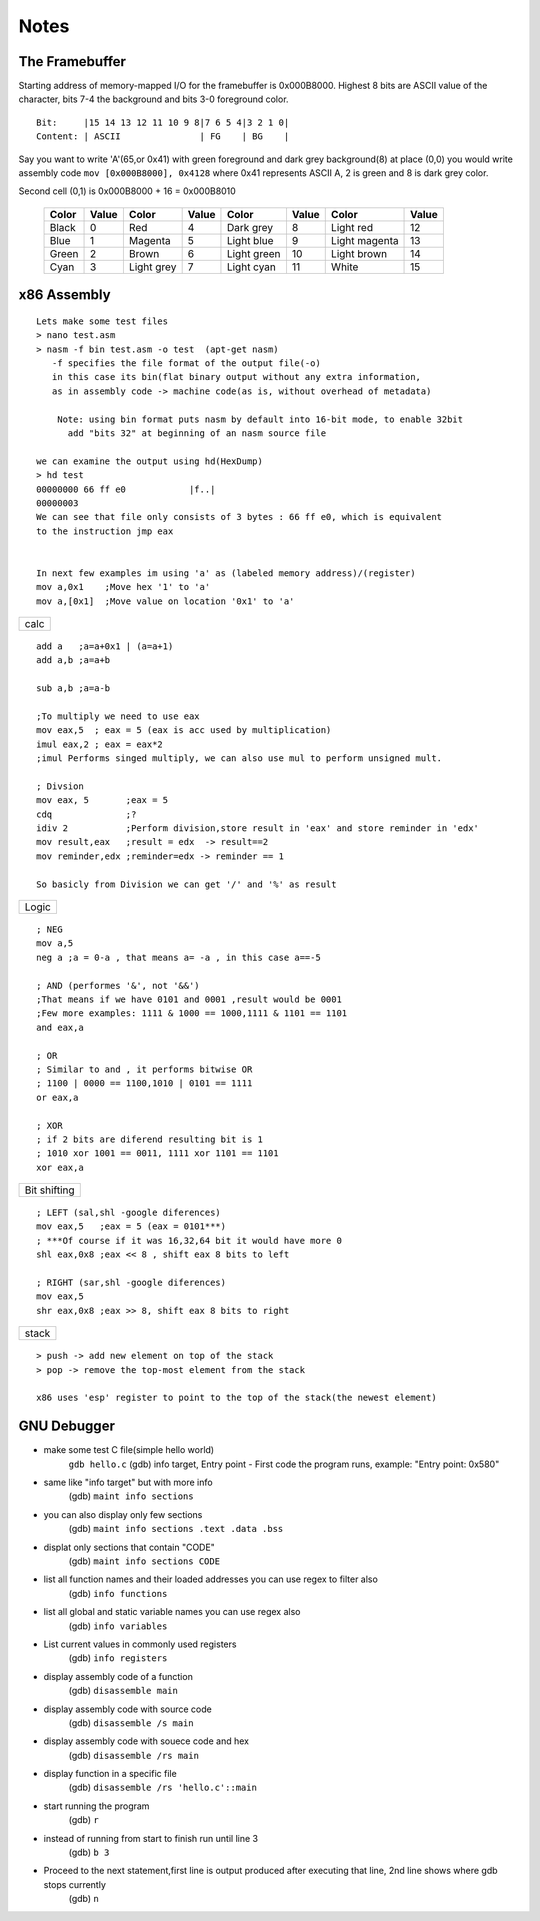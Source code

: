 Notes
=======================

The Framebuffer
~~~~~~~~~~~~~~~~~~~~~~~~~~~~~~~~

Starting address of memory-mapped I/O for the framebuffer is 0x000B8000. Highest 8 bits are ASCII value of the character, bits 7-4 the background and bits 3-0 foreground color.

::

    Bit:     |15 14 13 12 11 10 9 8|7 6 5 4|3 2 1 0|
    Content: | ASCII               | FG    | BG    |

Say you want to write 'A'(65,or 0x41) with green foreground and dark grey background(8) at place (0,0) you would write assembly code 
``mov [0x000B8000], 0x4128`` 
where 0x41 represents ASCII A, 2 is green and 8 is dark grey color.

Second cell (0,1) is 0x000B8000 + 16 = 0x000B8010

 ======== ======== ============= ======== ============== ======== ================ ======= 
  Color    Value      Color       Value       Color       Value        Color        Value  
 ======== ======== ============= ======== ============== ======== ================ ======= 
  Black        0    Red               4    Dark grey          8    Light red           12  
  Blue         1    Magenta           5    Light blue         9    Light magenta       13  
  Green        2    Brown             6    Light green       10    Light brown         14  
  Cyan         3    Light grey        7    Light cyan        11    White               15  
 ======== ======== ============= ======== ============== ======== ================ ======= 

x86 Assembly
~~~~~~~~~~~~~~~~

::

    Lets make some test files
    > nano test.asm
    > nasm -f bin test.asm -o test  (apt-get nasm) 
       -f specifies the file format of the output file(-o)
       in this case its bin(flat binary output without any extra information,
       as in assembly code -> machine code(as is, without overhead of metadata) 
    
	Note: using bin format puts nasm by default into 16-bit mode, to enable 32bit
          add "bits 32" at beginning of an nasm source file

    we can examine the output using hd(HexDump) 
    > hd test
    00000000 66 ff e0            |f..|
    00000003
    We can see that file only consists of 3 bytes : 66 ff e0, which is equivalent 
    to the instruction jmp eax


    In next few examples im using 'a' as (labeled memory address)/(register)
    mov a,0x1    ;Move hex '1' to 'a'
    mov a,[0x1]  ;Move value on location '0x1' to 'a'

+------+
| calc |
+------+

::

    add a   ;a=a+0x1 | (a=a+1)
    add a,b ;a=a+b

    sub a,b ;a=a-b

    ;To multiply we need to use eax
    mov eax,5  ; eax = 5 (eax is acc used by multiplication)
    imul eax,2 ; eax = eax*2
    ;imul Performs singed multiply, we can also use mul to perform unsigned mult.

    ; Divsion
    mov eax, 5       ;eax = 5
    cdq              ;?
    idiv 2           ;Perform division,store result in 'eax' and store reminder in 'edx'
    mov result,eax   ;result = edx  -> result==2
    mov reminder,edx ;reminder=edx -> reminder == 1

    So basicly from Division we can get '/' and '%' as result

+-------+
| Logic |
+-------+

::

    ; NEG
    mov a,5
    neg a ;a = 0-a , that means a= -a , in this case a==-5 

    ; AND (performes '&', not '&&')
    ;That means if we have 0101 and 0001 ,result would be 0001
    ;Few more examples: 1111 & 1000 == 1000,1111 & 1101 == 1101
    and eax,a

    ; OR
    ; Similar to and , it performs bitwise OR 
    ; 1100 | 0000 == 1100,1010 | 0101 == 1111
    or eax,a

    ; XOR
    ; if 2 bits are diferend resulting bit is 1
    ; 1010 xor 1001 == 0011, 1111 xor 1101 == 1101 
    xor eax,a

+---------+
| Bit     |
| shifting|
+---------+

::

    ; LEFT (sal,shl -google diferences)
    mov eax,5   ;eax = 5 (eax = 0101***)
    ; ***Of course if it was 16,32,64 bit it would have more 0
    shl eax,0x8 ;eax << 8 , shift eax 8 bits to left

    ; RIGHT (sar,shl -google diferences)
    mov eax,5
    shr eax,0x8 ;eax >> 8, shift eax 8 bits to right


+---------+
|  stack  |
+---------+

::

    > push -> add new element on top of the stack
    > pop -> remove the top-most element from the stack

    x86 uses 'esp' register to point to the top of the stack(the newest element)

GNU Debugger
~~~~~~~~~~~~~~~~

-  make some test C file(simple hello world)
    ``gdb hello.c``
    (gdb) info target,
    Entry point - First code the program runs,
    example: "Entry point: 0x580"

-  same like "info target" but with more info
    (gdb) ``maint info sections``
    
-  you can also display only few sections
    (gdb) ``maint info sections .text .data .bss``
    
-  displat only sections that contain "CODE"
    (gdb) ``maint info sections CODE``

-  list all function names and their loaded addresses you can use regex to filter also
    (gdb) ``info functions``

-  list all global and static variable names you can use regex also
    (gdb) ``info variables``

-  List current values in commonly used registers
    (gdb) ``info registers``

-  display assembly code of a function
    (gdb) ``disassemble main``

-  display assembly code with source code
    (gdb) ``disassemble /s main``

-  display assembly code with souece code and hex
    (gdb) ``disassemble /rs main``

-  display function in a specific file
    (gdb) ``disassemble /rs 'hello.c'::main``

-  start running the program
    (gdb) ``r``

-  instead of running from start to finish run until line 3
    (gdb) ``b 3``

-  Proceed to the next statement,first line is output produced after executing that line, 2nd line shows where gdb stops currently
    (gdb) ``n``